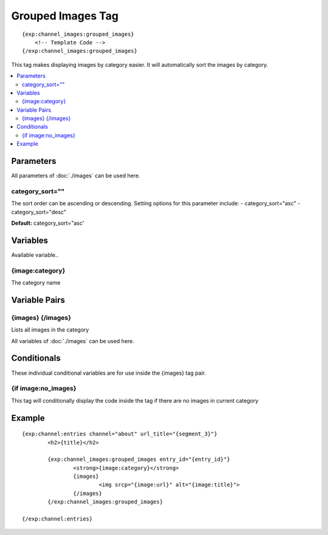######################
Grouped Images Tag
######################
::

  {exp:channel_images:grouped_images}
      <!-- Template Code -->
  {/exp:channel_images:grouped_images}

This tag makes displaying images by category easier. It will automatically sort the images by category.

.. contents::
  :local:

***********************
Parameters
***********************

All parameters of :doc:`./images` can be used here.

category_sort=""
=================
The sort order can be ascending or descending. Setting options for this parameter include:
- category_sort="asc"
- category_sort="desc"

**Default:** category_sort="asc'


**********************
Variables
**********************
Available variable..

{image:category}
================
The category name

****************************
Variable Pairs
****************************

{images} {/images}
===================
Lists all images in the category

All variables of :doc:`./images` can be used here. 

****************************
Conditionals
****************************
These individual conditional variables are for use inside the {images} tag pair.

{if image:no_images}
=====================
This tag will conditionally display the code inside the tag if there are no images in current category

**********************
Example
**********************
::

	{exp:channel:entries channel="about" url_title="{segment_3}"}
		<h2>{title}</h2>
		
		{exp:channel_images:grouped_images entry_id="{entry_id}"}
			<strong>{image:category}</strong>
			{images}
				<img srcp="{image:url}" alt="{image:title}">
			{/images}
		{/exp:channel_images:grouped_images}
		
	{/exp:channel:entries}